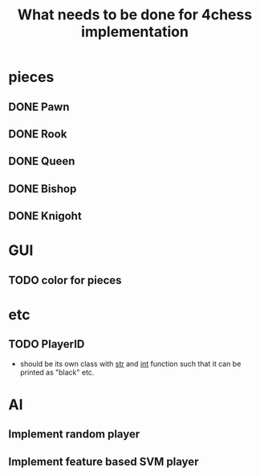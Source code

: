#+TITLE: What needs to be done for 4chess implementation

* pieces
** DONE Pawn
** DONE Rook
** DONE Queen
** DONE Bishop
** DONE Knigoht

* GUI
** TODO color for pieces
* etc
** TODO PlayerID
   - should be its own class with __str__ and __int__ function such that it can be printed as "black" etc.
* AI
** Implement random player
** Implement feature based SVM player
